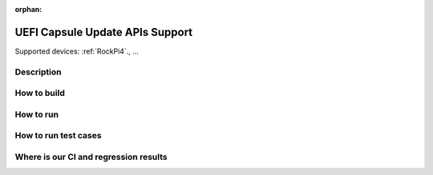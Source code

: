 :orphan:

.. _ft-003:

UEFI Capsule Update APIs Support
################################

Supported devices: :ref:`RockPi4`., ...

Description
***********

How to build
************

How to run
**********

How to run test cases
*********************

Where is our CI and regression results
**************************************
